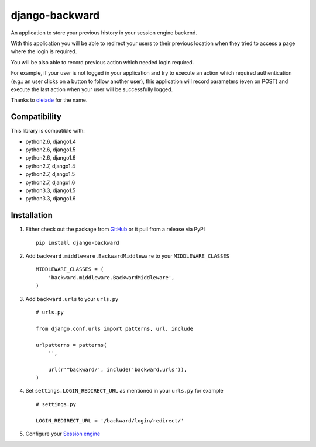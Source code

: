django-backward
===============

.. image:: https://secure.travis-ci.org/thoas/django-backward.png?branch=master
    :alt: Build Status
    :target: http://travis-ci.org/thoas/django-backward

An application to store your previous history in your session engine backend.

With this application you will be able to redirect your users to their previous
location when they tried to access a page where the login is required.

.. image:: http://cl.ly/image/371E2R0L3n2h/backward_redirect.png

You will be also able to record previous action which needed login required.

For example, if your user is not logged in your application and try to execute
an action which required authentication (e.g.: an user clicks on a button to follow another user),
this application will record parameters (even on POST) and execute the last action
when your user will be successfully logged.

.. image:: http://cl.ly/image/3B2E0H2M0j1C/backward_action.png

Thanks to `oleiade <https://github.com/oleiade>`_ for the name.

Compatibility
-------------

This library is compatible with:

- python2.6, django1.4
- python2.6, django1.5
- python2.6, django1.6
- python2.7, django1.4
- python2.7, django1.5
- python2.7, django1.6
- python3.3, django1.5
- python3.3, django1.6

Installation
------------

1. Either check out the package from GitHub_ or it pull from a release via PyPI ::

    pip install django-backward


2. Add ``backward.middleware.BackwardMiddleware`` to your ``MIDDLEWARE_CLASSES`` ::

    MIDDLEWARE_CLASSES = (
        'backward.middleware.BackwardMiddleware',
    )

3. Add ``backward.urls`` to your ``urls.py`` ::

    # urls.py

    from django.conf.urls import patterns, url, include

    urlpatterns = patterns(
        '',

        url(r'^backward/', include('backward.urls')),
    )

4. Set ``settings.LOGIN_REDIRECT_URL`` as mentioned in your ``urls.py`` for example ::

    # settings.py

    LOGIN_REDIRECT_URL = '/backward/login/redirect/'

5. Configure your `Session engine <https://docs.djangoproject.com/en/dev/topics/http/sessions/#configuring-the-session-engine>`_

.. _GitHub: https://github.com/thoas/django-backward
